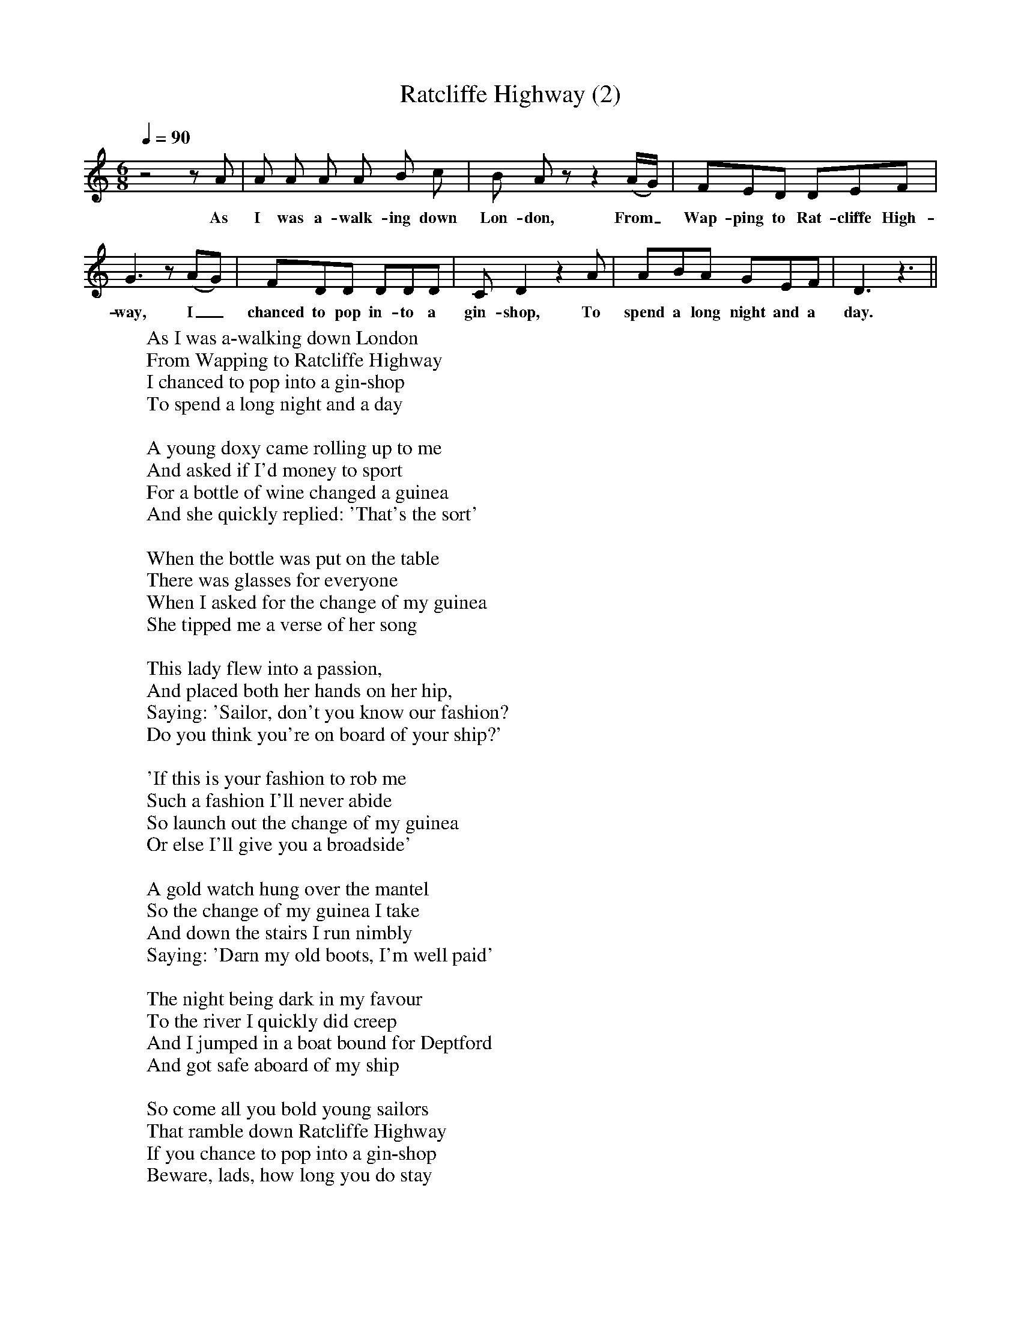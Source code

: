 X:1
T:Ratcliffe Highway (2)
Q:1/4=90
M:6/8
L:1/8
K:Ddor
z4zA|A A A A B c|B A zz2(A/2G/2)|FED DEF|G3z(AG)|FDD DDD|C D2z2A|ABA GEF|D3z3||
w:As I was a-walk-ing down Lon-don, From_ Wap-ping to Rat-cliffe High-way, I_ chanced to pop in-to a gin-shop, To spend a long night and a day.
W:As I was a-walking down London
W:From Wapping to Ratcliffe Highway
W:I chanced to pop into a gin-shop
W:To spend a long night and a day
W:
W:A young doxy came rolling up to me
W:And asked if I'd money to sport
W:For a bottle of wine changed a guinea
W:And she quickly replied: 'That's the sort'
W:
W:When the bottle was put on the table
W:There was glasses for everyone
W:When I asked for the change of my guinea
W:She tipped me a verse of her song
W:
W:This lady flew into a passion,
W:And placed both her hands on her hip,
W:Saying: 'Sailor, don't you know our fashion?
W:Do you think you're on board of your ship?'
W:
W:'If this is your fashion to rob me
W:Such a fashion I'll never abide
W:So launch out the change of my guinea
W:Or else I'll give you a broadside'
W:
W:A gold watch hung over the mantel
W:So the change of my guinea I take
W:And down the stairs I run nimbly
W:Saying: 'Darn my old boots, I'm well paid'
W:
W:The night being dark in my favour
W:To the river I quickly did creep
W:And I jumped in a boat bound for Deptford
W:And got safe aboard of my ship
W:
W:So come all you bold young sailors
W:That ramble down Ratcliffe Highway
W:If you chance to pop into a gin-shop
W:Beware, lads, how long you do stay
W:
W:For the songs and the liquors invite you
W:And your heart will be all in a rage
W:If you give them a guinea for a bottle
W:You can go to the devil for change
W:
W:
